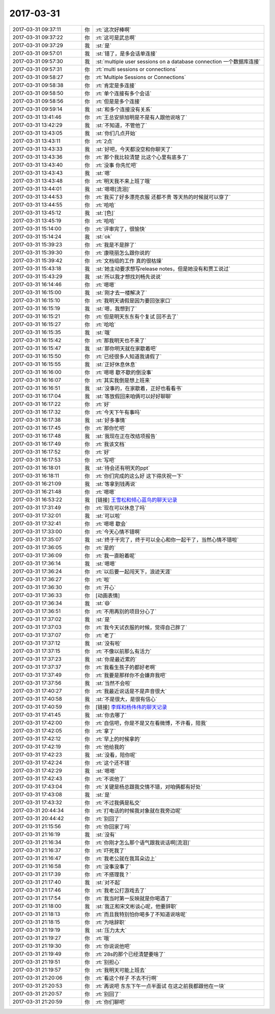 2017-03-31
-------------

.. list-table::
   :widths: 25, 1, 60

   * - 2017-03-31 09:37:11
     - 你
     - :rt:`这次好棒啊`
   * - 2017-03-31 09:37:22
     - 你
     - :rt:`这可是武总啊`
   * - 2017-03-31 09:37:29
     - 我
     - :st:`是`
   * - 2017-03-31 09:57:01
     - 我
     - :st:`错了，是多会话单连接`
   * - 2017-03-31 09:57:30
     - 我
     - :st:`multiple user sessions on a database connection
       一个数据库连接`
   * - 2017-03-31 09:57:31
     - 你
     - :rt:`multi sessions or connections`
   * - 2017-03-31 09:58:27
     - 你
     - :rt:`Multiple Sessions or Connections`
   * - 2017-03-31 09:58:38
     - 你
     - :rt:`肯定是多连接`
   * - 2017-03-31 09:58:50
     - 你
     - :rt:`单个连接有多个会话`
   * - 2017-03-31 09:58:56
     - 你
     - :rt:`但是是多个连接`
   * - 2017-03-31 09:59:14
     - 我
     - :st:`和多个连接没有关系`
   * - 2017-03-31 13:41:46
     - 你
     - :rt:`王总安排旭明是不是有人跟他说啥了`
   * - 2017-03-31 13:42:29
     - 我
     - :st:`不知道，不管他了`
   * - 2017-03-31 13:43:05
     - 我
     - :st:`你们几点开始`
   * - 2017-03-31 13:43:11
     - 你
     - :rt:`2点`
   * - 2017-03-31 13:43:33
     - 我
     - :st:`好吧，今天都没空和你聊天了`
   * - 2017-03-31 13:43:36
     - 你
     - :rt:`那个我比较清楚 比这个心里有底多了`
   * - 2017-03-31 13:43:40
     - 你
     - :rt:`没事 你先忙吧`
   * - 2017-03-31 13:43:43
     - 我
     - :st:`嗯`
   * - 2017-03-31 13:43:48
     - 你
     - :rt:`明天我不来上班了哦`
   * - 2017-03-31 13:44:01
     - 我
     - :st:`嗯嗯[流泪]`
   * - 2017-03-31 13:44:53
     - 你
     - :rt:`我买了好多漂亮衣服 还都不贵 等天热的时候就可以穿了`
   * - 2017-03-31 13:44:55
     - 你
     - :rt:`哈哈`
   * - 2017-03-31 13:45:12
     - 我
     - :st:`[色]`
   * - 2017-03-31 13:45:19
     - 你
     - :rt:`哈哈`
   * - 2017-03-31 15:14:00
     - 你
     - :rt:`评审完了，很愉快`
   * - 2017-03-31 15:14:24
     - 我
     - :st:`ok`
   * - 2017-03-31 15:39:23
     - 你
     - :rt:`我是不是胖了`
   * - 2017-03-31 15:39:30
     - 你
     - :rt:`康晓丽怎么跟你说的`
   * - 2017-03-31 15:39:42
     - 你
     - :rt:`文档组的工作 真的很枯燥`
   * - 2017-03-31 15:43:18
     - 我
     - :st:`她主动要求想写release notes，但是她没有和贾工说过`
   * - 2017-03-31 15:43:29
     - 我
     - :st:`所以我才想找刘畅先说说`
   * - 2017-03-31 16:14:46
     - 你
     - :rt:`嗯嗯`
   * - 2017-03-31 16:15:00
     - 我
     - :st:`刚才去一楼解决了`
   * - 2017-03-31 16:15:10
     - 你
     - :rt:`我明天请假是因为要回张家口`
   * - 2017-03-31 16:15:19
     - 我
     - :st:`嗯，我想到了`
   * - 2017-03-31 16:15:21
     - 你
     - :rt:`但是明天东东有个复试 回不去了`
   * - 2017-03-31 16:15:27
     - 你
     - :rt:`哈哈`
   * - 2017-03-31 16:15:35
     - 我
     - :st:`哦`
   * - 2017-03-31 16:15:42
     - 你
     - :rt:`那我明天也不来了`
   * - 2017-03-31 16:15:47
     - 我
     - :st:`那你明天就在家歇着吧`
   * - 2017-03-31 16:15:50
     - 你
     - :rt:`已经很多人知道我请假了`
   * - 2017-03-31 16:15:55
     - 我
     - :st:`正好休息休息`
   * - 2017-03-31 16:16:00
     - 你
     - :rt:`嗯嗯 歇不歇的倒没事`
   * - 2017-03-31 16:16:07
     - 你
     - :rt:`其实我倒是想上班来`
   * - 2017-03-31 16:16:51
     - 我
     - :st:`没事的，在家歇着，正好也看看书`
   * - 2017-03-31 16:17:04
     - 我
     - :st:`等放假回来咱俩可以好好聊聊`
   * - 2017-03-31 16:17:22
     - 你
     - :rt:`好`
   * - 2017-03-31 16:17:32
     - 你
     - :rt:`今天下午有事吗`
   * - 2017-03-31 16:17:38
     - 我
     - :st:`好多事情`
   * - 2017-03-31 16:17:45
     - 你
     - :rt:`那你忙吧`
   * - 2017-03-31 16:17:48
     - 我
     - :st:`我现在正在改结项报告`
   * - 2017-03-31 16:17:49
     - 你
     - :rt:`我该文档`
   * - 2017-03-31 16:17:52
     - 你
     - :rt:`好`
   * - 2017-03-31 16:17:53
     - 你
     - :rt:`写吧`
   * - 2017-03-31 16:18:01
     - 我
     - :st:`待会还有明天的ppt`
   * - 2017-03-31 16:18:11
     - 你
     - :rt:`你们完成的这么好 这下得庆祝一下`
   * - 2017-03-31 16:21:09
     - 我
     - :st:`等拿到钱再说`
   * - 2017-03-31 16:21:48
     - 你
     - :rt:`嗯嗯`
   * - 2017-03-31 16:53:22
     - 我
     - [链接] `王雪松和倾心蓝鸟的聊天记录 <https://support.weixin.qq.com/cgi-bin/mmsupport-bin/readtemplate?t=page/favorite_record__w_unsupport>`_
   * - 2017-03-31 17:31:49
     - 你
     - :rt:`现在可以休息了吗`
   * - 2017-03-31 17:32:01
     - 我
     - :st:`可以啦`
   * - 2017-03-31 17:32:41
     - 你
     - :rt:`嗯嗯 歇会`
   * - 2017-03-31 17:33:00
     - 你
     - :rt:`今天心情不错啊`
   * - 2017-03-31 17:35:07
     - 我
     - :st:`终于干完了，终于可以全心和你一起干了，当然心情不错啦`
   * - 2017-03-31 17:36:05
     - 你
     - :rt:`是的`
   * - 2017-03-31 17:36:09
     - 你
     - :rt:`我一直盼着呢`
   * - 2017-03-31 17:36:14
     - 我
     - :st:`嗯嗯`
   * - 2017-03-31 17:36:24
     - 你
     - :rt:`以后要一起闯天下，浪迹天涯`
   * - 2017-03-31 17:36:27
     - 你
     - :rt:`啦`
   * - 2017-03-31 17:36:30
     - 你
     - :rt:`开心`
   * - 2017-03-31 17:36:33
     - 你
     - [动画表情]
   * - 2017-03-31 17:36:34
     - 我
     - :st:`😄`
   * - 2017-03-31 17:36:51
     - 你
     - :rt:`不用再别的项目分心了`
   * - 2017-03-31 17:37:02
     - 我
     - :st:`是`
   * - 2017-03-31 17:37:03
     - 你
     - :rt:`我今天试衣服的时候，觉得自己胖了`
   * - 2017-03-31 17:37:07
     - 你
     - :rt:`老了`
   * - 2017-03-31 17:37:12
     - 我
     - :st:`没有啦`
   * - 2017-03-31 17:37:15
     - 你
     - :rt:`不像以前那么有活力`
   * - 2017-03-31 17:37:23
     - 我
     - :st:`你是最近累的`
   * - 2017-03-31 17:37:37
     - 你
     - :rt:`我看生孩子的都好老啊`
   * - 2017-03-31 17:37:49
     - 你
     - :rt:`我要是那样你不会嫌弃我吧`
   * - 2017-03-31 17:37:56
     - 我
     - :st:`当然不会啦`
   * - 2017-03-31 17:40:27
     - 你
     - :rt:`我最近说话是不是声音很大`
   * - 2017-03-31 17:40:58
     - 我
     - :st:`不是很大，是很有信心`
   * - 2017-03-31 17:40:59
     - 你
     - [链接] `李辉和杨伟伟的聊天记录 <https://support.weixin.qq.com/cgi-bin/mmsupport-bin/readtemplate?t=page/favorite_record__w_unsupport>`_
   * - 2017-03-31 17:41:45
     - 我
     - :st:`你去哪了`
   * - 2017-03-31 17:42:00
     - 你
     - :rt:`自信吧，你是不是又在看微博，不许看，陪我`
   * - 2017-03-31 17:42:05
     - 你
     - :rt:`拿了`
   * - 2017-03-31 17:42:12
     - 你
     - :rt:`早上的时候拿的`
   * - 2017-03-31 17:42:19
     - 你
     - :rt:`他给我的`
   * - 2017-03-31 17:42:23
     - 我
     - :st:`没看，陪你呢`
   * - 2017-03-31 17:42:24
     - 你
     - :rt:`这个还不错`
   * - 2017-03-31 17:42:29
     - 我
     - :st:`嗯嗯`
   * - 2017-03-31 17:42:43
     - 你
     - :rt:`不说他了`
   * - 2017-03-31 17:43:04
     - 你
     - :rt:`关键是杨总跟我交情不错，对咱俩都有好处`
   * - 2017-03-31 17:43:08
     - 我
     - :st:`是`
   * - 2017-03-31 17:43:32
     - 你
     - :rt:`不过我俩是私交`
   * - 2017-03-31 20:44:34
     - 你
     - :rt:`打电话的时候我对象就在我旁边呢`
   * - 2017-03-31 20:44:42
     - 你
     - :rt:`别回了`
   * - 2017-03-31 21:15:56
     - 你
     - :rt:`你回家了吗`
   * - 2017-03-31 21:16:19
     - 我
     - :st:`没有`
   * - 2017-03-31 21:16:34
     - 你
     - :rt:`你刚才怎么那个语气跟我说话啊[流泪]`
   * - 2017-03-31 21:16:37
     - 你
     - :rt:`吓死我了`
   * - 2017-03-31 21:16:47
     - 你
     - :rt:`我老公就在我耳朵边上`
   * - 2017-03-31 21:16:58
     - 你
     - :rt:`没事没事了`
   * - 2017-03-31 21:17:39
     - 你
     - :rt:`不搭理我？`
   * - 2017-03-31 21:17:40
     - 我
     - :st:`对不起`
   * - 2017-03-31 21:17:46
     - 你
     - :rt:`我老公打游戏去了`
   * - 2017-03-31 21:17:54
     - 你
     - :rt:`我当时第一反映就是你喝酒了`
   * - 2017-03-31 21:18:00
     - 我
     - :st:`我正和宋文彬谈心呢，他要辞职`
   * - 2017-03-31 21:18:13
     - 你
     - :rt:`而且我特别怕你喝多了不知道说啥呢`
   * - 2017-03-31 21:18:15
     - 你
     - :rt:`为啥辞职`
   * - 2017-03-31 21:19:19
     - 我
     - :st:`压力太大`
   * - 2017-03-31 21:19:27
     - 你
     - :rt:`哦`
   * - 2017-03-31 21:19:30
     - 你
     - :rt:`你说说他吧`
   * - 2017-03-31 21:19:49
     - 你
     - :rt:`28s的那个已经清楚要啥了`
   * - 2017-03-31 21:19:51
     - 你
     - :rt:`别担心`
   * - 2017-03-31 21:19:57
     - 你
     - :rt:`我明天可能上班去`
   * - 2017-03-31 21:20:06
     - 你
     - :rt:`看这个样子 不去不行啊`
   * - 2017-03-31 21:20:53
     - 你
     - :rt:`再说吧 东东下午一点半面试 在这之前我都跟他在一块`
   * - 2017-03-31 21:20:57
     - 你
     - :rt:`别回了`
   * - 2017-03-31 21:20:59
     - 你
     - :rt:`你们聊吧`